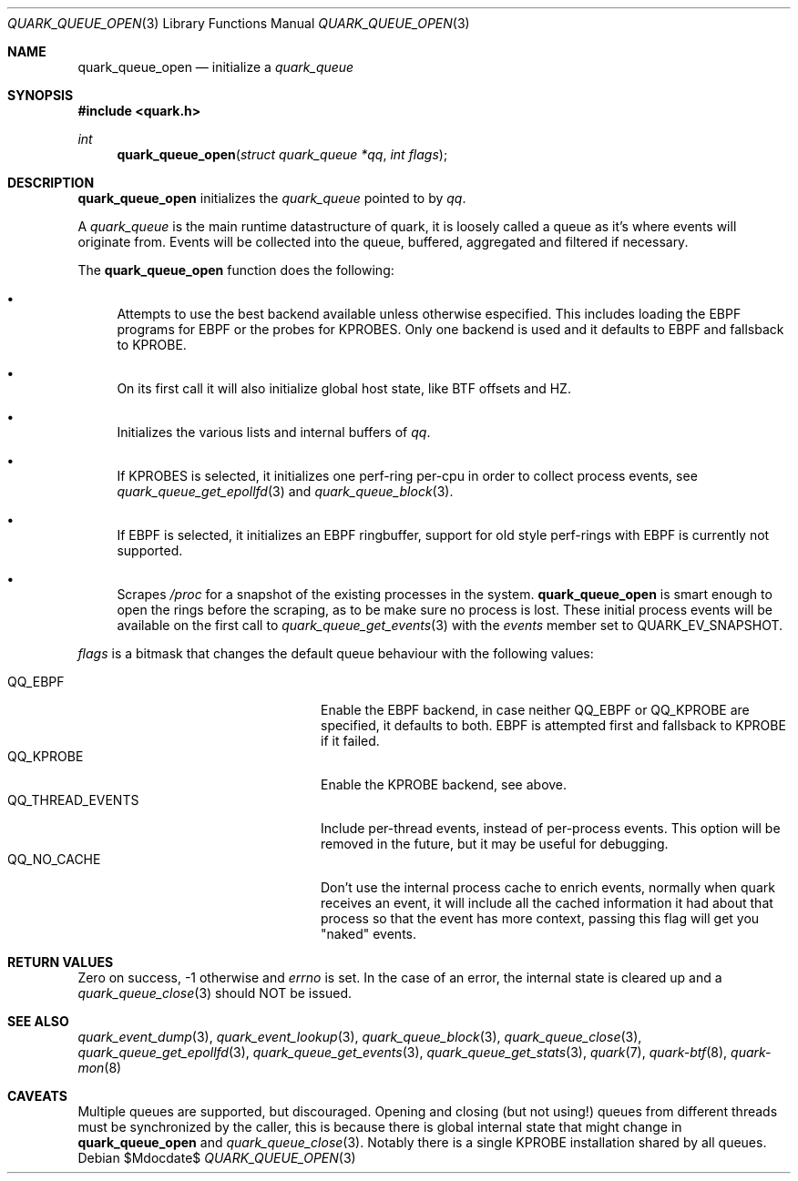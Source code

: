 .Dd $Mdocdate$
.Dt QUARK_QUEUE_OPEN 3
.Os
.Sh NAME
.Nm quark_queue_open
.Nd initialize a
.Vt quark_queue
.Sh SYNOPSIS
.In quark.h
.Ft int
.Fn quark_queue_open "struct quark_queue *qq" "int flags"
.Sh DESCRIPTION
.Nm
initializes the
.Vt quark_queue
pointed to by
.Fa qq .
.Pp
A
.Vt quark_queue
is the main runtime datastructure of quark, it is loosely called a queue as it's
where events will originate from.
Events will be collected into the queue, buffered, aggregated and filtered if
necessary.
.Pp
The
.Nm
function does the following:
.Bl -bullet
.It
Attempts to use the best backend available unless otherwise especified.
This includes loading the EBPF programs for EBPF or the probes for KPROBES.
Only one backend is used and it defaults to EBPF and fallsback to KPROBE.
.It
On its first call it will also initialize global host state, like BTF offsets
and HZ.
.It
Initializes the various lists and internal buffers of
.Fa qq .
.It
If KPROBES is selected, it initializes one perf-ring per-cpu in order to
collect process events, see
.Xr quark_queue_get_epollfd 3
and
.Xr quark_queue_block 3 .
.It
If EBPF is selected, it initializes an EBPF ringbuffer, support for
old style perf-rings with EBPF is currently not supported.
.It
Scrapes
.Pa /proc
for a snapshot of the existing processes in the system.
.Nm
is smart enough to open the rings before the scraping, as to be make sure no
process is lost.
These initial process events will be available on the first call to
.Xr quark_queue_get_events 3
with the
.Vt events
member set to
.Dv QUARK_EV_SNAPSHOT .
.El
.Pp
.Fa flags
is a bitmask that changes the default queue behaviour with the following values:
.Pp
.Bl -tag -width QQ_THREAD_EVENTS -offset indent -compact
.It Dv QQ_EBPF
Enable the EBPF backend, in case neither
.Dv QQ_EBPF
or
.Dv QQ_KPROBE
are specified, it defaults to both.
EBPF is attempted first and fallsback to KPROBE if it failed.
.It Dv QQ_KPROBE
Enable the KPROBE backend, see above.
.It Dv QQ_THREAD_EVENTS
Include per-thread events, instead of per-process events.
This option will be removed in the future, but it may be useful for debugging.
.It Dv QQ_NO_CACHE
Don't use the internal process cache to enrich events, normally when quark
receives an event, it will include all the cached information it had about that
process so that the event has more context, passing this flag will get you
"naked" events.
.El
.Sh RETURN VALUES
Zero on success, -1 otherwise and
.Va errno
is set.
In the case of an error, the internal state is cleared up and a
.Xr quark_queue_close 3
should NOT be issued.
.Sh SEE ALSO
.Xr quark_event_dump 3 ,
.Xr quark_event_lookup 3 ,
.Xr quark_queue_block 3 ,
.Xr quark_queue_close 3 ,
.Xr quark_queue_get_epollfd 3 ,
.Xr quark_queue_get_events 3 ,
.Xr quark_queue_get_stats 3 ,
.Xr quark 7 ,
.Xr quark-btf 8 ,
.Xr quark-mon 8
.Sh CAVEATS
Multiple queues are supported, but discouraged.
Opening and closing (but not using!) queues from different
threads must be synchronized by the caller, this is because there is global
internal state that might change in
.Nm
and
.Xr quark_queue_close 3 .
Notably there is a single KPROBE installation shared by all queues.
